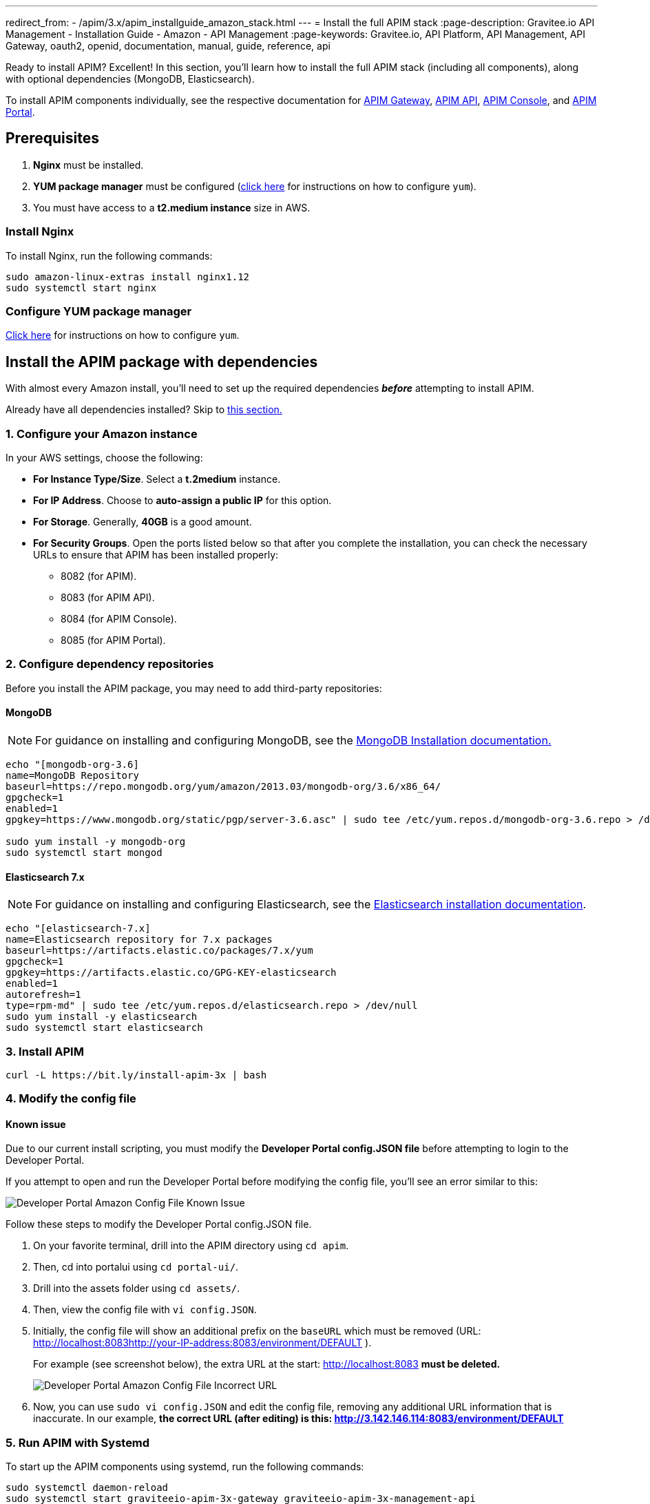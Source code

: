 ---
redirect_from:
  - /apim/3.x/apim_installguide_amazon_stack.html
---
= Install the full APIM stack
:page-description: Gravitee.io API Management - Installation Guide - Amazon - API Management
:page-keywords: Gravitee.io, API Platform, API Management, API Gateway, oauth2, openid, documentation, manual, guide, reference, api

:gravitee-package-name: graviteeio-apim-3x

Ready to install APIM? Excellent! In this section, you'll learn how to install the full APIM stack (including all components), along with optional dependencies (MongoDB, Elasticsearch).

To install APIM components individually, see the respective documentation for link:./gateway.html[APIM Gateway], link:./rest-api.html[APIM API], link:./console.html[APIM Console], and link:./portal.html[APIM Portal].

== Prerequisites

. [underline]#*Nginx*# must be installed.

. [underline]#*YUM package manager*# must be configured (link:configure-yum.html[click here] for instructions on how to configure `yum`).

. You must have access to a **t2.medium instance** size in AWS.

=== Install Nginx

To install Nginx, run the following commands:

[source,bash,subs="attributes"]
----
sudo amazon-linux-extras install nginx1.12
sudo systemctl start nginx
----

=== Configure YUM package manager
link:./configure-yum.html[Click here] for instructions on how to configure `yum`.

== Install the APIM package with dependencies
With almost every Amazon install, you'll need to set up the required dependencies *__before__* attempting to install APIM.

Already have all dependencies installed? Skip to link:./stack.html#install_apim_package_no_dependencies[this section.]


=== 1. Configure your Amazon instance
In your AWS settings, choose the following:

* *[underline]#For Instance Type/Size#*. Select a **t.2medium** instance.

* *[underline]#For IP Address#*. Choose to **auto-assign a public IP** for this option.

* *[underline]#For Storage#*. Generally, **40GB** is a good amount.

* *[underline]#For Security Groups#*. Open the ports listed below so that after you complete the installation, you can check the necessary URLs to ensure that APIM has been installed properly:

** 8082 (for APIM).
** 8083 (for APIM API).
** 8084 (for APIM Console).
** 8085 (for APIM Portal).

=== 2. Configure dependency repositories

Before you install the APIM package, you may need to add third-party repositories:

==== *[underline]#MongoDB#*

NOTE: For guidance on installing and configuring MongoDB, see the link:https://docs.mongodb.com/v3.6/tutorial/install-mongodb-on-amazon/[MongoDB Installation documentation., window=\"_blank\"]

[source,bash]
----
echo "[mongodb-org-3.6]
name=MongoDB Repository
baseurl=https://repo.mongodb.org/yum/amazon/2013.03/mongodb-org/3.6/x86_64/
gpgcheck=1
enabled=1
gpgkey=https://www.mongodb.org/static/pgp/server-3.6.asc" | sudo tee /etc/yum.repos.d/mongodb-org-3.6.repo > /dev/null

sudo yum install -y mongodb-org
sudo systemctl start mongod
----

==== *[underline]#Elasticsearch 7.x#*

NOTE: For guidance on installing and configuring Elasticsearch, see the link:https://www.elastic.co/guide/en/elasticsearch/reference/7.6/rpm.html#rpm-repo[Elasticsearch installation documentation, window=\"_blank\"].

[source,bash]
----
echo "[elasticsearch-7.x]
name=Elasticsearch repository for 7.x packages
baseurl=https://artifacts.elastic.co/packages/7.x/yum
gpgcheck=1
gpgkey=https://artifacts.elastic.co/GPG-KEY-elasticsearch
enabled=1
autorefresh=1
type=rpm-md" | sudo tee /etc/yum.repos.d/elasticsearch.repo > /dev/null
sudo yum install -y elasticsearch
sudo systemctl start elasticsearch
----


=== 3. Install APIM

[source,bash,subs="attributes"]
----
curl -L https://bit.ly/install-apim-3x | bash
----

=== 4. Modify the config file

==== Known issue
Due to our current install scripting, you must modify the *Developer Portal config.JSON file* before attempting to login to the Developer Portal.

If you attempt to open and run the Developer Portal before modifying the config file, you'll see an error similar to this:

image::apim/3.x/installation/amazon-known-issues/amazon-install-deveportalui-known-issue-fix-config-file1.png[Developer Portal Amazon Config File Known Issue]

Follow these steps to modify the Developer Portal config.JSON file.

1. On your favorite terminal, drill into the APIM directory using `cd apim`.

2. Then, cd into portalui using `cd portal-ui/`.

3. Drill into the assets folder using `cd assets/`.

4. Then, view the config file with `vi config.JSON`.

5. Initially, the config file will show an additional prefix on the `baseURL` which must be removed (URL: http://localhost:8083http://your-IP-address:8083/environment/DEFAULT
).
+
For example (see screenshot below), the extra URL at the start: http://localhost:8083 *must be deleted.*
+
image::apim/3.x/installation/amazon-known-issues/amazon-install-deveportalui-known-issue-fix-config-file2.png[Developer Portal Amazon Config File Incorrect URL]

6. Now, you can use `sudo vi config.JSON` and edit the config file, removing any additional URL information that is inaccurate. In our example, *the correct URL (after editing) is this: http://3.142.146.114:8083/environment/DEFAULT*


=== 5. Run APIM with Systemd

To start up the APIM components using systemd, run the following commands:

[source,bash,subs="attributes"]
----
sudo systemctl daemon-reload
sudo systemctl start {gravitee-package-name}-gateway {gravitee-package-name}-management-api
sudo systemctl restart nginx
----

=== 6. Confirm APIM components were installed

To test that all components have been installed and started up properly, check these URLs:

|===
|Component |URL

|APIM Gateway
|http://localhost:8082/

|APIM API
|http://localhost:8083/management/organizations/DEFAULT/environments/DEFAULT/apis

|APIM Console
|http://localhost:8084/ (credentials: admin / admin)

|APIM Portal
|http://localhost:8085/

|===

== Install APIM package (no dependencies)

Already have all required dependencies installed? Lucky you! You can install APIM by running the following command on your favorite terminal:

[source,bash,subs="attributes"]
----
sudo yum install {gravitee-package-name}
----

Now, run APIM using Systemd and then confirm that all APIM components were installed, as described above.
